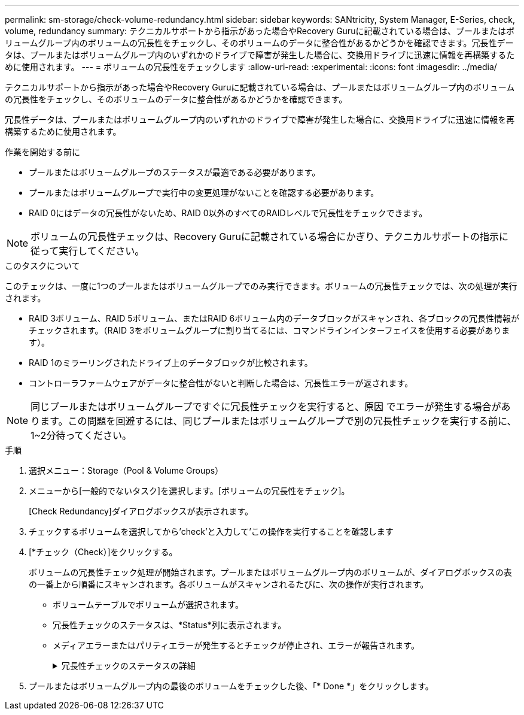 ---
permalink: sm-storage/check-volume-redundancy.html 
sidebar: sidebar 
keywords: SANtricity, System Manager, E-Series, check, volume, redundancy 
summary: テクニカルサポートから指示があった場合やRecovery Guruに記載されている場合は、プールまたはボリュームグループ内のボリュームの冗長性をチェックし、そのボリュームのデータに整合性があるかどうかを確認できます。冗長性データは、プールまたはボリュームグループ内のいずれかのドライブで障害が発生した場合に、交換用ドライブに迅速に情報を再構築するために使用されます。 
---
= ボリュームの冗長性をチェックします
:allow-uri-read: 
:experimental: 
:icons: font
:imagesdir: ../media/


[role="lead"]
テクニカルサポートから指示があった場合やRecovery Guruに記載されている場合は、プールまたはボリュームグループ内のボリュームの冗長性をチェックし、そのボリュームのデータに整合性があるかどうかを確認できます。

冗長性データは、プールまたはボリュームグループ内のいずれかのドライブで障害が発生した場合に、交換用ドライブに迅速に情報を再構築するために使用されます。

.作業を開始する前に
* プールまたはボリュームグループのステータスが最適である必要があります。
* プールまたはボリュームグループで実行中の変更処理がないことを確認する必要があります。
* RAID 0にはデータの冗長性がないため、RAID 0以外のすべてのRAIDレベルで冗長性をチェックできます。


[NOTE]
====
ボリュームの冗長性チェックは、Recovery Guruに記載されている場合にかぎり、テクニカルサポートの指示に従って実行してください。

====
.このタスクについて
このチェックは、一度に1つのプールまたはボリュームグループでのみ実行できます。ボリュームの冗長性チェックでは、次の処理が実行されます。

* RAID 3ボリューム、RAID 5ボリューム、またはRAID 6ボリューム内のデータブロックがスキャンされ、各ブロックの冗長性情報がチェックされます。（RAID 3をボリュームグループに割り当てるには、コマンドラインインターフェイスを使用する必要があります）。
* RAID 1のミラーリングされたドライブ上のデータブロックが比較されます。
* コントローラファームウェアがデータに整合性がないと判断した場合は、冗長性エラーが返されます。


[NOTE]
====
同じプールまたはボリュームグループですぐに冗長性チェックを実行すると、原因 でエラーが発生する場合があります。この問題を回避するには、同じプールまたはボリュームグループで別の冗長性チェックを実行する前に、1~2分待ってください。

====
.手順
. 選択メニュー：Storage（Pool & Volume Groups）
. メニューから[一般的でないタスク]を選択します。[ボリュームの冗長性をチェック]。
+
[Check Redundancy]ダイアログボックスが表示されます。

. チェックするボリュームを選択してから'check'と入力して'この操作を実行することを確認します
. [*チェック（Check）]をクリックする。
+
ボリュームの冗長性チェック処理が開始されます。プールまたはボリュームグループ内のボリュームが、ダイアログボックスの表の一番上から順番にスキャンされます。各ボリュームがスキャンされるたびに、次の操作が実行されます。

+
** ボリュームテーブルでボリュームが選択されます。
** 冗長性チェックのステータスは、*Status*列に表示されます。
** メディアエラーまたはパリティエラーが発生するとチェックが停止され、エラーが報告されます。
+
.冗長性チェックのステータスの詳細
[%collapsible]
====
[cols="25h,~"]
|===
| ステータス | 説明 


 a| 
保留中です
 a| 
これはスキャン対象の最初のボリュームです。冗長性チェックを開始するには、Start（開始）をクリックしていません。

または

プールまたはボリュームグループ内の他のボリュームで冗長性チェック処理が実行されています。



 a| 
チェック中です
 a| 
ボリュームは冗長性チェック中です。



 a| 
合格
 a| 
ボリュームは冗長性チェックにパスしました。冗長性情報に不整合は見つかりませんでした。



 a| 
失敗しました
 a| 
ボリュームは冗長性チェックに失敗しました。冗長性情報に不整合が見つかりました。



 a| 
メディアエラー
 a| 
ドライブメディアが故障しており、読み取り不能です。Recovery Guruに表示される手順に従います。



 a| 
パリティエラー
 a| 
データの一部でパリティが想定される値ではありません。パリティエラーは深刻な問題を招く可能性があり、原因 によってデータが永久に失われる可能性があります。

|===
====


. プールまたはボリュームグループ内の最後のボリュームをチェックした後、「* Done *」をクリックします。


